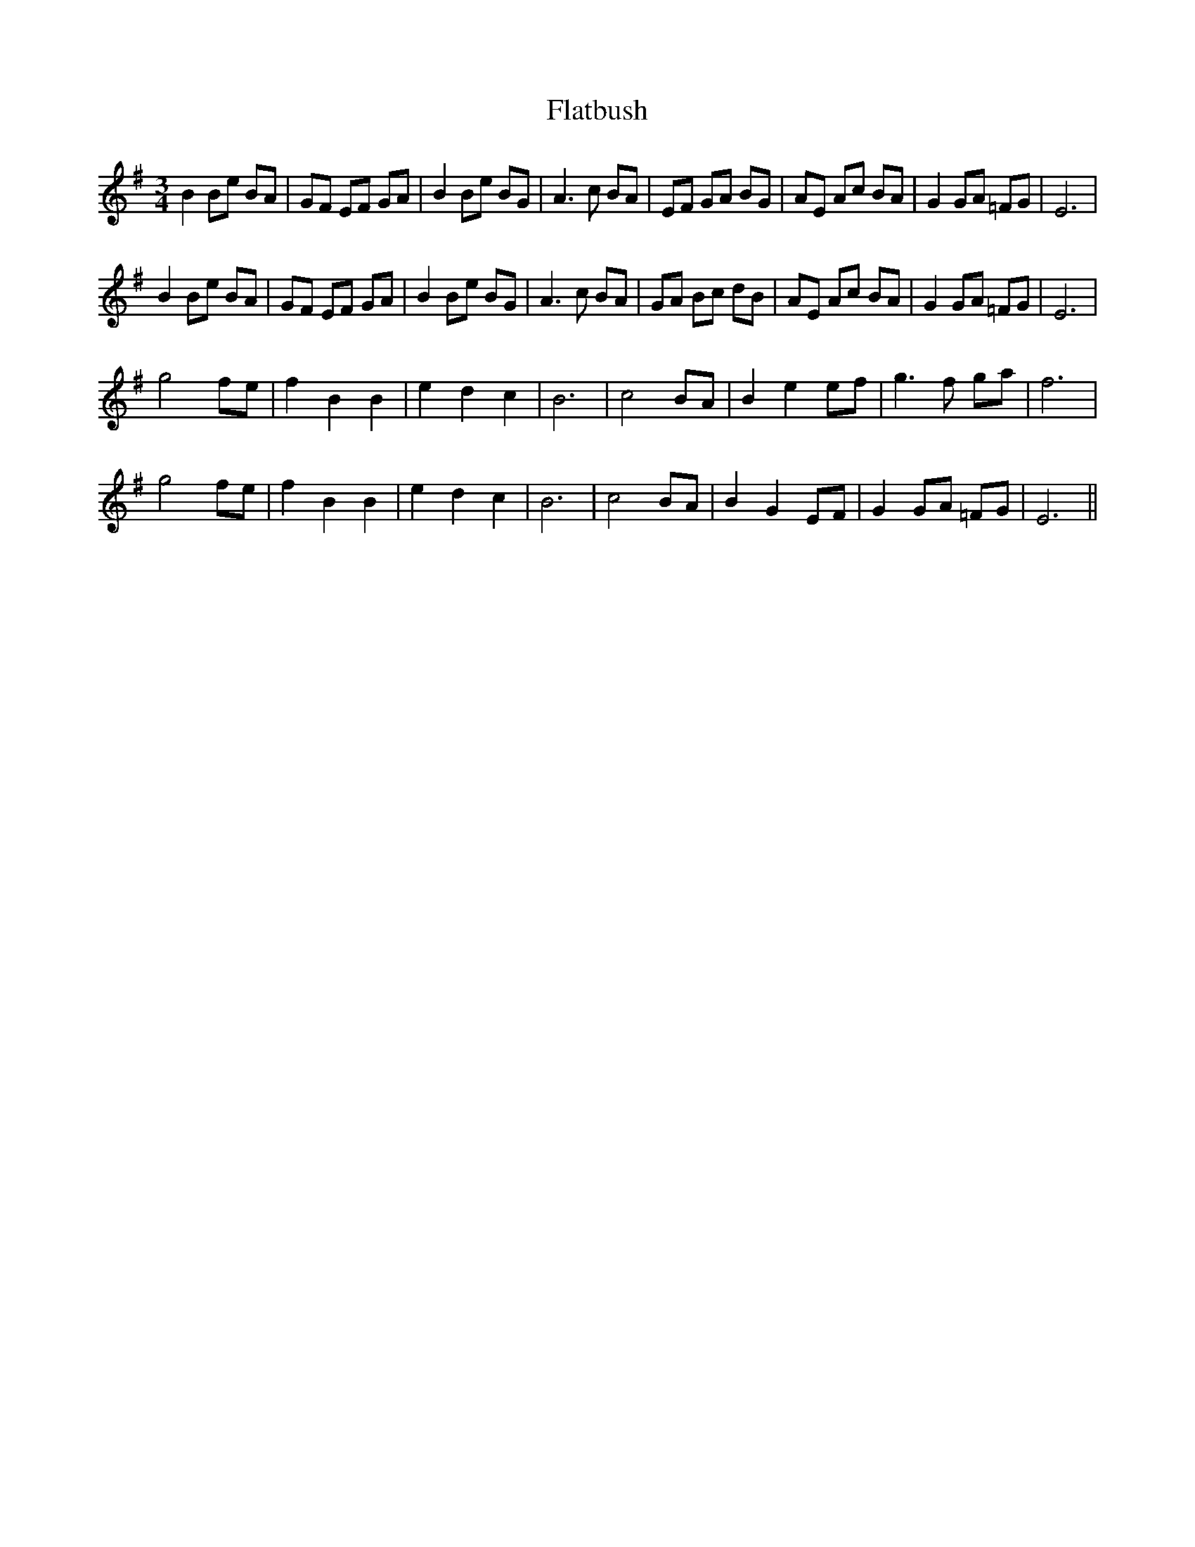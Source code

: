 X: 13340
T: Flatbush
R: waltz
M: 3/4
K: Eminor
B2 Be BA|GF EF GA|B2Be BG|A3c BA|EF GA BG|AE Ac BA|G2GA =FG|E6|
B2 Be BA|GF EF GA|B2Be BG|A3c BA|GA Bc dB|AE Ac BA|G2GA =FG|E6|
g4 fe|f2 B2 B2|e2 d2c2|B6|c4 BA|B2 e2 ef|g3 f ga|f6|
g4 fe|f2 B2 B2|e2 d2c2|B6|c4 BA|B2 G2 EF|G2 GA =FG|E6||

